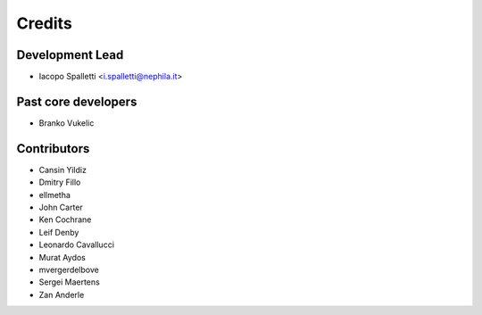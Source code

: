 =======
Credits
=======

Development Lead
----------------

* Iacopo Spalletti <i.spalletti@nephila.it>

Past core developers
--------------------

* Branko Vukelic


Contributors
------------

* Cansin Yildiz
* Dmitry Fillo
* ellmetha
* John Carter
* Ken Cochrane
* Leif Denby
* Leonardo Cavallucci
* Murat Aydos
* mvergerdelbove
* Sergei Maertens
* Zan Anderle
